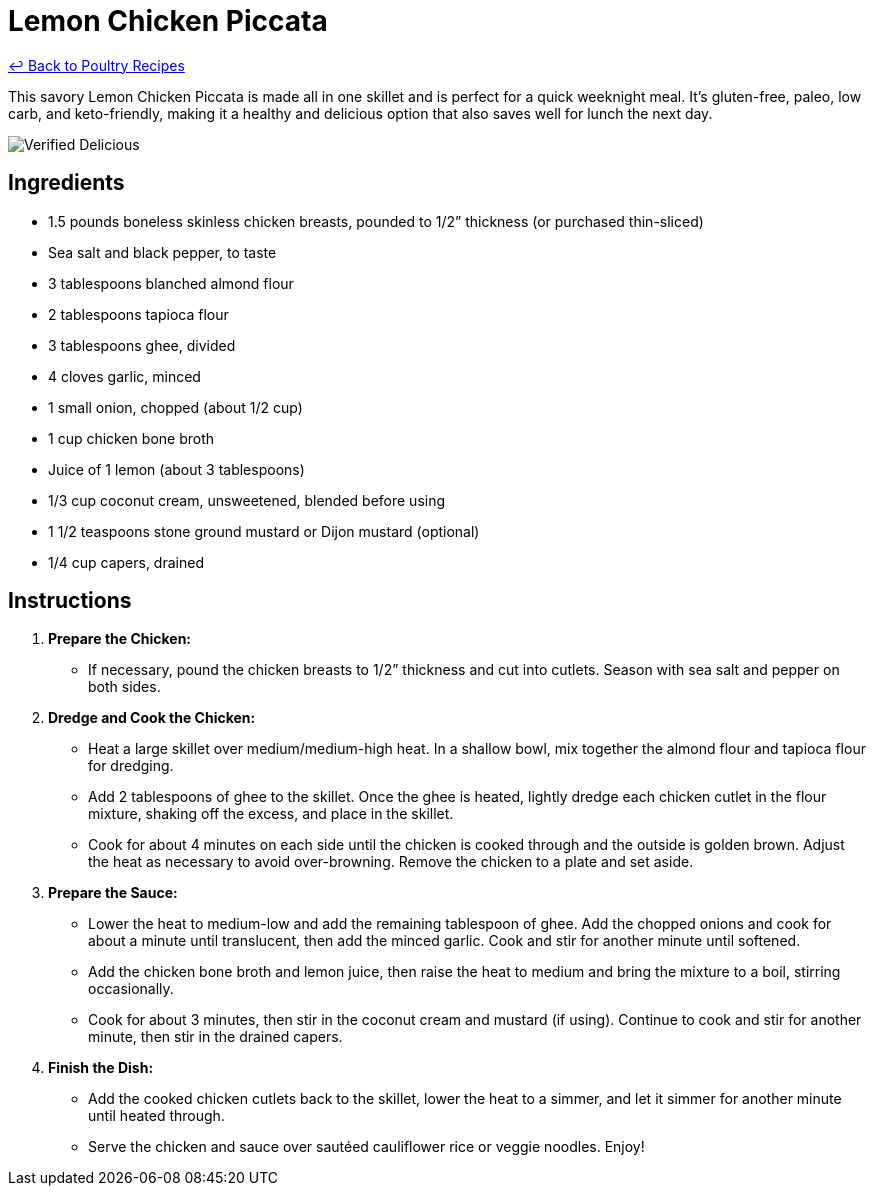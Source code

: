 = Lemon Chicken Piccata

link:./README.md[&larrhk; Back to Poultry Recipes]

This savory Lemon Chicken Piccata is made all in one skillet and is perfect for a quick weeknight meal. It's gluten-free, paleo, low carb, and keto-friendly, making it a healthy and delicious option that also saves well for lunch the next day.

image::https://badgen.net/badge/verified/delicious/228B22[Verified Delicious]

== Ingredients

* 1.5 pounds boneless skinless chicken breasts, pounded to 1/2” thickness (or purchased thin-sliced)
* Sea salt and black pepper, to taste
* 3 tablespoons blanched almond flour
* 2 tablespoons tapioca flour
* 3 tablespoons ghee, divided
* 4 cloves garlic, minced
* 1 small onion, chopped (about 1/2 cup)
* 1 cup chicken bone broth
* Juice of 1 lemon (about 3 tablespoons)
* 1/3 cup coconut cream, unsweetened, blended before using
* 1 1/2 teaspoons stone ground mustard or Dijon mustard (optional)
* 1/4 cup capers, drained

== Instructions

1. **Prepare the Chicken:**
   * If necessary, pound the chicken breasts to 1/2” thickness and cut into cutlets. Season with sea salt and pepper on both sides.

2. **Dredge and Cook the Chicken:**
   * Heat a large skillet over medium/medium-high heat. In a shallow bowl, mix together the almond flour and tapioca flour for dredging.
   * Add 2 tablespoons of ghee to the skillet. Once the ghee is heated, lightly dredge each chicken cutlet in the flour mixture, shaking off the excess, and place in the skillet.
   * Cook for about 4 minutes on each side until the chicken is cooked through and the outside is golden brown. Adjust the heat as necessary to avoid over-browning. Remove the chicken to a plate and set aside.

3. **Prepare the Sauce:**
   * Lower the heat to medium-low and add the remaining tablespoon of ghee. Add the chopped onions and cook for about a minute until translucent, then add the minced garlic. Cook and stir for another minute until softened.
   * Add the chicken bone broth and lemon juice, then raise the heat to medium and bring the mixture to a boil, stirring occasionally.
   * Cook for about 3 minutes, then stir in the coconut cream and mustard (if using). Continue to cook and stir for another minute, then stir in the drained capers.

4. **Finish the Dish:**
   * Add the cooked chicken cutlets back to the skillet, lower the heat to a simmer, and let it simmer for another minute until heated through.
   * Serve the chicken and sauce over sautéed cauliflower rice or veggie noodles. Enjoy!

